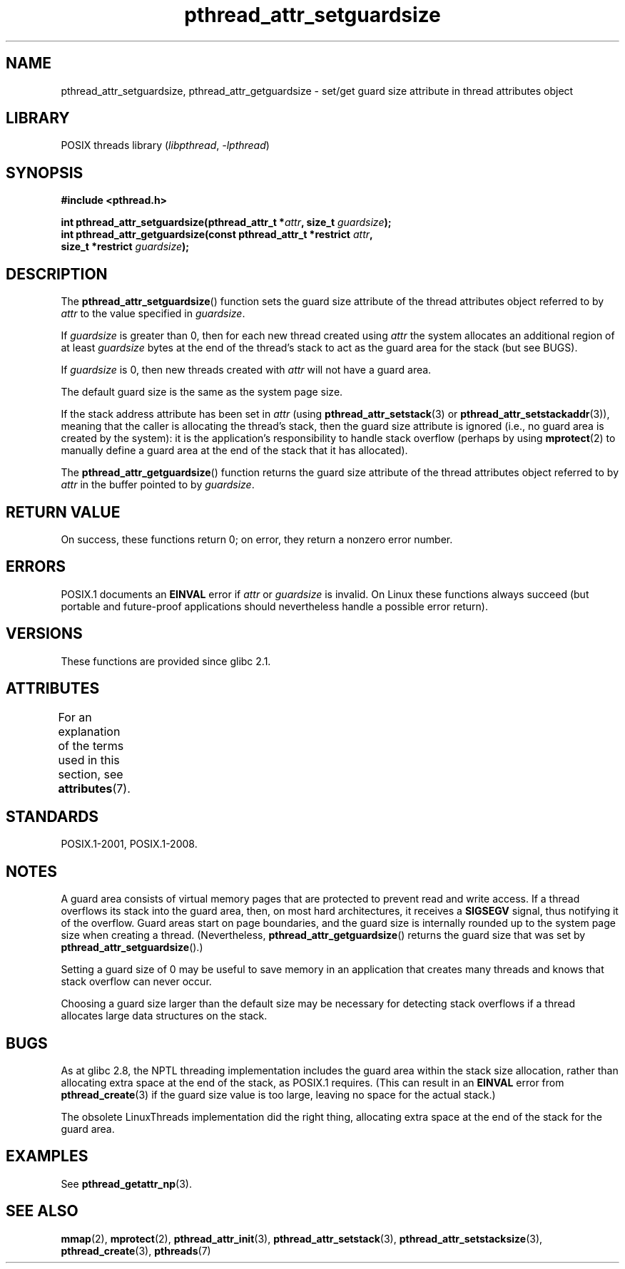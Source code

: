 .\" Copyright (c) 2008 Linux Foundation, written by Michael Kerrisk
.\"     <mtk.manpages@gmail.com>
.\"
.\" SPDX-License-Identifier: Linux-man-pages-copyleft
.\"
.TH pthread_attr_setguardsize 3 (date) "Linux man-pages (unreleased)"
.SH NAME
pthread_attr_setguardsize, pthread_attr_getguardsize \- set/get guard size
attribute in thread attributes object
.SH LIBRARY
POSIX threads library
.RI ( libpthread ", " \-lpthread )
.SH SYNOPSIS
.nf
.B #include <pthread.h>
.PP
.BI "int pthread_attr_setguardsize(pthread_attr_t *" attr \
", size_t " guardsize );
.BI "int pthread_attr_getguardsize(const pthread_attr_t *restrict " attr ,
.BI "                              size_t *restrict " guardsize );
.fi
.SH DESCRIPTION
The
.BR pthread_attr_setguardsize ()
function sets the guard size attribute of the
thread attributes object referred to by
.I attr
to the value specified in
.IR guardsize .
.PP
If
.I guardsize
is greater than 0,
then for each new thread created using
.I attr
the system allocates an additional region of at least
.I guardsize
bytes at the end of the thread's stack to act as the guard area
for the stack (but see BUGS).
.PP
If
.I guardsize
is 0, then new threads created with
.I attr
will not have a guard area.
.PP
The default guard size is the same as the system page size.
.PP
If the stack address attribute has been set in
.I attr
(using
.BR pthread_attr_setstack (3)
or
.BR pthread_attr_setstackaddr (3)),
meaning that the caller is allocating the thread's stack,
then the guard size attribute is ignored
(i.e., no guard area is created by the system):
it is the application's responsibility to handle stack overflow
(perhaps by using
.BR mprotect (2)
to manually define a guard area at the end of the stack
that it has allocated).
.PP
The
.BR pthread_attr_getguardsize ()
function returns the guard size attribute of the
thread attributes object referred to by
.I attr
in the buffer pointed to by
.IR guardsize .
.SH RETURN VALUE
On success, these functions return 0;
on error, they return a nonzero error number.
.SH ERRORS
POSIX.1 documents an
.B EINVAL
error if
.I attr
or
.I guardsize
is invalid.
On Linux these functions always succeed
(but portable and future-proof applications should nevertheless
handle a possible error return).
.SH VERSIONS
These functions are provided since glibc 2.1.
.SH ATTRIBUTES
For an explanation of the terms used in this section, see
.BR attributes (7).
.ad l
.nh
.TS
allbox;
lbx lb lb
l l l.
Interface	Attribute	Value
T{
.BR pthread_attr_setguardsize (),
.BR pthread_attr_getguardsize ()
T}	Thread safety	MT-Safe
.TE
.hy
.ad
.sp 1
.SH STANDARDS
POSIX.1-2001, POSIX.1-2008.
.SH NOTES
A guard area consists of virtual memory pages that are protected
to prevent read and write access.
If a thread overflows its stack into the guard area,
then, on most hard architectures, it receives a
.B SIGSEGV
signal, thus notifying it of the overflow.
Guard areas start on page boundaries,
and the guard size is internally rounded up to
the system page size when creating a thread.
(Nevertheless,
.BR pthread_attr_getguardsize ()
returns the guard size that was set by
.BR pthread_attr_setguardsize ().)
.PP
Setting a guard size of 0 may be useful to save memory
in an application that creates many threads
and knows that stack overflow can never occur.
.PP
Choosing a guard size larger than the default size
may be necessary for detecting stack overflows
if a thread allocates large data structures on the stack.
.SH BUGS
As at glibc 2.8, the NPTL threading implementation includes
the guard area within the stack size allocation,
rather than allocating extra space at the end of the stack,
as POSIX.1 requires.
(This can result in an
.B EINVAL
error from
.BR pthread_create (3)
if the guard size value is too large,
leaving no space for the actual stack.)
.PP
The obsolete LinuxThreads implementation did the right thing,
allocating extra space at the end of the stack for the guard area.
.\" glibc includes the guardsize within the allocated stack size,
.\" which looks pretty clearly to be in violation of POSIX.
.\"
.\" Filed bug, 22 Oct 2008:
.\" http://sources.redhat.com/bugzilla/show_bug.cgi?id=6973
.\"
.\" Older reports:
.\" https//bugzilla.redhat.com/show_bug.cgi?id=435337
.\" Reportedly, LinuxThreads did the right thing, allocating
.\" extra space at the end of the stack:
.\" http://sourceware.org/ml/libc-alpha/2008-05/msg00086.html
.SH EXAMPLES
See
.BR pthread_getattr_np (3).
.SH SEE ALSO
.BR mmap (2),
.BR mprotect (2),
.BR pthread_attr_init (3),
.BR pthread_attr_setstack (3),
.BR pthread_attr_setstacksize (3),
.BR pthread_create (3),
.BR pthreads (7)
